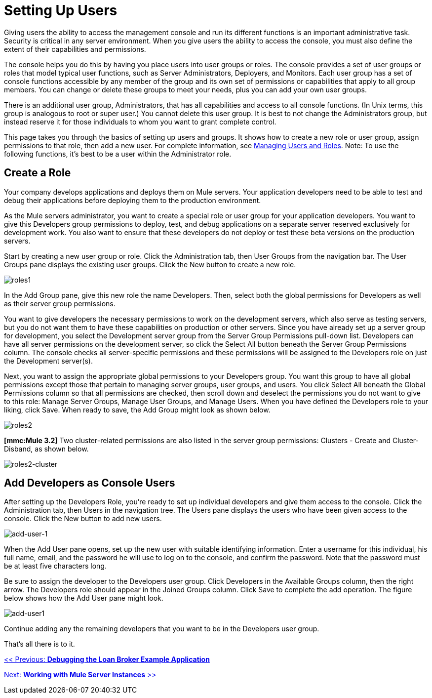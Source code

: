 = Setting Up Users

Giving users the ability to access the management console and run its different functions is an important administrative task. Security is critical in any server environment. When you give users the ability to access the console, you must also define the extent of their capabilities and permissions.

The console helps you do this by having you place users into user groups or roles. The console provides a set of user groups or roles that model typical user functions, such as Server Administrators, Deployers, and Monitors. Each user group has a set of console functions accessible by any member of the group and its own set of permissions or capabilities that apply to all group members. You can change or delete these groups to meet your needs, plus you can add your own user groups.

There is an additional user group, Administrators, that has all capabilities and access to all console functions. (In Unix terms, this group is analogous to root or super user.) You cannot delete this user group. It is best to not change the Administrators group, but instead reserve it for those individuals to whom you want to grant complete control.

This page takes you through the basics of setting up users and groups. It shows how to create a new role or user group, assign permissions to that role, then add a new user. For complete information, see link:/documentation-3.2/display/32X/Managing+Users+and+Roles[Managing Users and Roles]. Note: To use the following functions, it's best to be a user within the Administrator role.

== Create a Role

Your company develops applications and deploys them on Mule servers. Your application developers need to be able to test and debug their applications before deploying them to the production environment.

As the Mule servers administrator, you want to create a special role or user group for your application developers. You want to give this Developers group permissions to deploy, test, and debug applications on a separate server reserved exclusively for development work. You also want to ensure that these developers do not deploy or test these beta versions on the production servers.

Start by creating a new user group or role. Click the Administration tab, then User Groups from the navigation bar. The User Groups pane displays the existing user groups. Click the New button to create a new role.

image:roles1.png[roles1]

In the Add Group pane, give this new role the name Developers. Then, select both the global permissions for Developers as well as their server group permissions.

You want to give developers the necessary permissions to work on the development servers, which also serve as testing servers, but you do not want them to have these capabilities on production or other servers. Since you have already set up a server group for development, you select the Development server group from the Server Group Permissions pull-down list. Developers can have all server permissions on the development server, so click the Select All button beneath the Server Group Permissions column. The console checks all server-specific permissions and these permissions will be assigned to the Developers role on just the Development server(s).

Next, you want to assign the appropriate global permissions to your Developers group. You want this group to have all global permissions except those that pertain to managing server groups, user groups, and users. You click Select All beneath the Global Permissions column so that all permissions are checked, then scroll down and deselect the permissions you do not want to give to this role: Manage Server Groups, Manage User Groups, and Manage Users. When you have defined the Developers role to your liking, click Save. When ready to save, the Add Group might look as shown below.

image:roles2.png[roles2]

*[mmc:Mule 3.2]* Two cluster-related permissions are also listed in the server group permissions: Clusters - Create and Cluster- Disband, as shown below.

image:roles2-cluster.png[roles2-cluster]

== Add Developers as Console Users

After setting up the Developers Role, you're ready to set up individual developers and give them access to the console. Click the Administration tab, then Users in the navigation tree. The Users pane displays the users who have been given access to the console. Click the New button to add new users.

image:add-user-1.png[add-user-1]

When the Add User pane opens, set up the new user with suitable identifying information. Enter a username for this individual, his full name, email, and the password he will use to log on to the console, and confirm the password. Note that the password must be at least five characters long.

Be sure to assign the developer to the Developers user group. Click Developers in the Available Groups column, then the right arrow. The Developers role should appear in the Joined Groups column. Click Save to complete the add operation. The figure below shows how the Add User pane might look.

image:add-user1.png[add-user1]

Continue adding any the remaining developers that you want to be in the Developers user group.

That's all there is to it.

link:/documentation-3.2/display/32X/Debugging+the+Loan+Broker+Example+Application[<< Previous: *Debugging the Loan Broker Example Application*]

link:/documentation-3.2/display/32X/Working+with+Mule+Server+Instances[Next: *Working with Mule Server Instances* >>]
